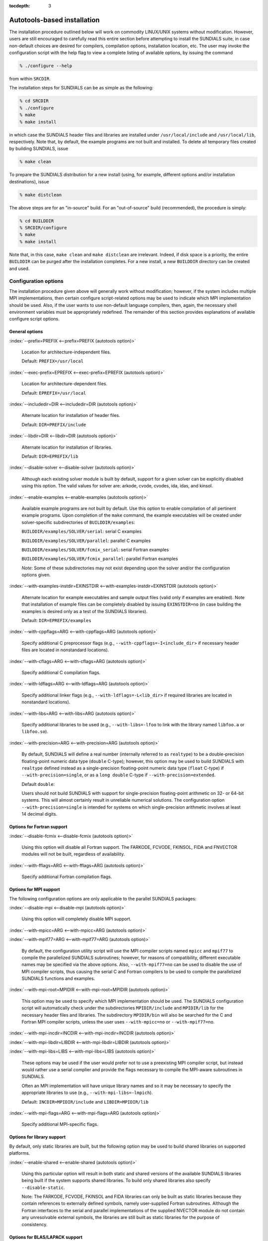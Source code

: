 :tocdepth: 3


.. _Installation.Autotools:

Autotools-based installation
=========================================

The installation procedure outlined below will work on commodity
LINUX/UNIX systems without modification.  However, users are still
encouraged to carefully read this entire section before attempting to
install the SUNDIALS suite, in case non-default choices are desired
for compilers, compilation options, installation location, etc. The
user may invoke the configuration script with the help flag to view a
complete listing of available options, by issuing the command 

.. code-block:: bash

   % ./configure --help

from within ``SRCDIR``.

The installation steps for SUNDIALS can be as simple as the following:

.. code-block:: bash

   % cd SRCDIR
   % ./configure
   % make
   % make install

in which case the SUNDIALS header files and libraries are installed
under ``/usr/local/include`` and ``/usr/local/lib``,
respectively. Note that, by default, the example programs are not
built and installed.  To delete all temporary files created by
building SUNDIALS, issue 

.. code-block:: bash

   % make clean

To prepare the SUNDIALS distribution for a new install (using, for
example, different options and/or installation destinations), issue 

.. code-block:: bash

   % make distclean

The above steps are for an "in-source" build. For an "out-of-source"
build (recommended), the procedure is simply:

.. code-block:: bash

   % cd BUILDDIR
   % SRCDIR/configure
   % make
   % make install

Note that, in this case, ``make clean`` and ``make distclean`` are
irrelevant. Indeed, if disk space is a priority, the entire ``BUILDDIR``
can be purged after the installation completes. For a new install, a
new ``BUILDDIR`` directory can be created and used.




Configuration options
------------------------------

The installation procedure given above will generally work without
modification; however, if the system includes multiple MPI
implementations, then certain configure script-related options may be
used to indicate which MPI implementation should be used. Also, if the
user wants to use non-default language compilers, then, again, the
necessary shell environment variables must be appropriately
redefined. The remainder of this section provides explanations of
available configure script options. 


General options
^^^^^^^^^^^^^^^^^^^^^^^^^

:index:`--prefix=PREFIX <--prefix=PREFIX (autotools option)>`

   Location for architecture-independent files.

   Default: ``PREFIX=/usr/local``

:index:`--exec-prefix=EPREFIX <--exec-prefix=EPREFIX (autotools option)>`

   Location for architecture-dependent files.

   Default: ``EPREFIX=/usr/local``

:index:`--includedir=DIR <--includedir=DIR (autotools option)>`

   Alternate location for installation of header files. 

   Default: ``DIR=PREFIX/include``

:index:`--libdir=DIR <--libdir=DIR (autotools option)>`

   Alternate location for installation of libraries.

   Default: ``DIR=EPREFIX/lib``

:index:`--disable-solver <--disable-solver (autotools option)>`

   Although each existing solver module is built 
   by default, support for a given solver can be explicitly disabled
   using this option. The valid values for solver are: arkode, cvode,
   cvodes, ida, idas, and kinsol.

:index:`--enable-examples <--enable-examples (autotools option)>`
 
   Available example programs are not built by 
   default. Use this option to enable compilation of all pertinent
   example programs. Upon completion of the ``make`` command, the
   example executables will be created under solver-specific
   subdirectories of ``BUILDDIR/examples``: 

   ``BUILDDIR/examples/SOLVER/serial``: serial C examples

   ``BUILDDIR/examples/SOLVER/parallel``: parallel C examples

   ``BUILDDIR/examples/SOLVER/fcmix_serial``: serial Fortran examples

   ``BUILDDIR/examples/SOLVER/fcmix_parallel``: parallel Fortran
   examples

   `Note`: Some of these subdirectories may not exist depending upon
   the solver and/or the configuration options given. 

:index:`--with-examples-instdir=EXINSTDIR <--with-examples-instdir=EXINSTDIR (autotools option)>`
 
   Alternate location for example
   executables and sample output files (valid only if examples are
   enabled). Note that installation of example files can be completely
   disabled by issuing ``EXINSTDIR=no`` (in case building the examples
   is desired only as a test of the SUNDIALS libraries). 

   Default: ``DIR=EPREFIX/examples``

:index:`--with-cppflags=ARG <--with-cppflags=ARG (autotools option)>`

   Specify additional C preprocessor flags (e.g.,
   ``--with-cppflags=-I<include_dir``> if necessary header files are
   located in nonstandard locations). 

:index:`--with-cflags=ARG <--with-cflags=ARG (autotools option)>`

   Specify additional C compilation flags.

:index:`--with-ldflags=ARG <--with-ldflags=ARG (autotools option)>`

   Specify additional linker flags (e.g., 
   ``--with-ldflags=-L<lib_dir>`` if required libraries are located in
   nonstandard locations). 

:index:`--with-libs=ARG <--with-libs=ARG (autotools option)>`

   Specify additional libraries to be used (e.g.,
   ``--with-libs=-lfoo`` to link with the library named ``libfoo.a`` or
   ``libfoo.so``). 

:index:`--with-precision=ARG <--with-precision=ARG (autotools option)>`

   By default, SUNDIALS will define a real number
   (internally referred to as ``realtype``) to be a double-precision
   floating-point numeric data type (``double`` C-type); however, this
   option may be used to build SUNDIALS with ``realtype`` defined
   instead as a single-precision floating-point numeric data type
   (``float`` C-type) if ``--with-precision=single``, or as a ``long
   double`` C-type if ``--with-precision=extended``. 

   Default ``double``:

   Users should not build SUNDIALS with support for single-precision
   floating-point arithmetic on 32- or 64-bit systems.  This will
   almost certainly result in unreliable numerical solutions. The
   configuration option ``--with-precision=single`` is intended for
   systems on which single-precision arithmetic involves at least 14
   decimal digits. 


Options for Fortran support
^^^^^^^^^^^^^^^^^^^^^^^^^^^^^^^^^

:index:`--disable-fcmix <--disable-fcmix (autotools option)>`

   Using this option will disable all Fortran
   support. The FARKODE, FCVODE, FKINSOL, FIDA and FNVECTOR modules
   will not be built, regardless of availability. 

:index:`--with-fflags=ARG <--with-fflags=ARG (autotools option)>`

   Specify additional Fortran compilation flags.


Options for MPI support
^^^^^^^^^^^^^^^^^^^^^^^^^^^^^^^^^

The following configuration options are only applicable to the
parallel SUNDIALS packages: 

:index:`--disable-mpi <--disable-mpi (autotools option)>`

   Using this option will completely disable MPI support.

:index:`--with-mpicc=ARG <--with-mpicc=ARG (autotools option)>`

:index:`--with-mpif77=ARG <--with-mpif77=ARG (autotools option)>`

   By default, the configuration utility script will
   use the MPI compiler scripts named ``mpicc`` and ``mpif77`` to
   compile the parallelized SUNDIALS subroutines; however, for reasons
   of compatibility, different executable names may be specified via
   the above options. Also, ``--with-mpif77=no`` can be used to
   disable the use of MPI compiler scripts, thus causing the serial C
   and Fortran compilers to be used to compile the parallelized
   SUNDIALS functions and examples. 

:index:`--with-mpi-root=MPIDIR <--with-mpi-root=MPIDIR (autotools option)>`

   This option may be used to specify which MPI
   implementation should be used. The SUNDIALS configuration script
   will automatically check under the subdirectories ``MPIDIR/include``
   and ``MPIDIR/lib`` for the necessary header files and
   libraries. The subdirectory ``MPIDIR/bin`` will also be searched
   for the C and Fortran MPI compiler scripts, unless the user
   uses ``--with-mpicc=no`` or ``--with-mpif77=no``.

:index:`--with-mpi-incdir=INCDIR <--with-mpi-incdir=INCDIR (autotools option)>`

:index:`--with-mpi-libdir=LIBDIR <--with-mpi-libdir=LIBDIR (autotools option)>`

:index:`--with-mpi-libs=LIBS <--with-mpi-libs=LIBS (autotools option)>`

   These options may be used if the user would
   prefer not to use a preexisting MPI compiler script, but instead
   would rather use a serial complier and provide the flags necessary
   to compile the MPI-aware subroutines in SUNDIALS.

   Often an MPI implementation will have unique library names and so
   it may be necessary to specify the appropriate libraries to use
   (e.g., ``--with-mpi-libs=-lmpich``). 

   Default: ``INCDIR=MPIDIR/include`` and ``LIBDIR=MPIDIR/lib``

:index:`--with-mpi-flags=ARG <--with-mpi-flags=ARG (autotools option)>`

   Specify additional MPI-specific flags.


Options for library support
^^^^^^^^^^^^^^^^^^^^^^^^^^^^^^^^^

By default, only static libraries are built, but the following option
may be used to build shared libraries on supported platforms.

:index:`--enable-shared <--enable-shared (autotools option)>`

   Using this particular option will result in both
   static and shared versions of the available SUNDIALS libraries
   being built if the system supports shared libraries. To build only
   shared libraries also specify ``--disable-static``.

   Note: The FARKODE, FCVODE, FKINSOL and FIDA libraries can only be
   built as static libraries because they contain references to
   externally defined symbols, namely user-supplied Fortran
   subroutines.  Although the Fortran interfaces to the serial and
   parallel implementations of the supplied NVECTOR module do not
   contain any unresolvable external symbols, the libraries are still
   built as static libraries for the purpose of consistency.


Options for BLAS/LAPACK support
^^^^^^^^^^^^^^^^^^^^^^^^^^^^^^^^^

The ``configure`` script will attempt to automatically determine the
proper libraries to be linked for support of the BLAS/LAPACK linear
solver module. If these are not found, or if BLAS and/or LAPACK
libraries are installed in a non-standard location, the following
options can be used: 

:index:`--with-blas=BLASDIR <--with-blas=BLASDIR (autotools option)>`

   Specify the BLAS library.

   Default: none

:index:`--with-lapack=LAPACKDIR <--with-lapack=LAPACKDIR (autotools option)>`

   Specify the LAPACK library.

   Default: none


Environment variables
^^^^^^^^^^^^^^^^^^^^^^^^^^^^^^^^^

The following environment variables can be locally (re)defined for use
during the configuration of SUNDIALS. See the next section for
illustrations of these. 

:index:`CC <CC (env. variable)>`

:index:`F77 <F77 (env. variable)>`

   Since the configuration script uses the first C and Fortran
   compilers found in the current executable search path, then each
   relevant shell variable (CC and F77) must be locally (re)defined in
   order to use a different compiler. For example, to use ``xcc``
   (executable name of chosen compiler) as the C language compiler,
   use ``CC=xcc`` in the ``configure`` step. 

:index:`CFLAGS <CFLAGS (env. variable)>`

:index:`FFLAGS <FFLAGS (env. variable)>`

   Use these environment variables to override the default C
   and Fortran compilation flags. 




Configuration examples
--------------------------------------

The following examples are meant to help demonstrate proper usage of
the configure options. 

To build SUNDIALS using the default C and Fortran compilers, and
default ``mpicc`` and ``mpif77`` parallel compilers, enable
compilation of examples, and install libraries, headers, and example
sources under appropriate subdirectories of
``/home/myname/sundials/``, use 

.. code-block:: bash

   % configure --prefix=/home/myname/sundials --enable-examples

To disable installation of the examples, use:

.. code-block::  bash

   % configure --prefix=/home/myname/sundials \
               --enable-examples --with-examples-instdir=no

The following example builds SUNDIALS using ``gcc`` as the serial C
compiler, ``gfortran`` as the serial Fortran compiler, the default
``mpicc`` as the parallel C compiler, the default ``mpif77`` as the
parallel Fortran compiler, and appends the ``-O3`` compilaton flag to
the list of default flags: 

.. code-block:: bash

   % configure CC=gcc F77=gfortran --with-cflags=-O3 --with-fflags=-O3 \
               --with-mpicc=mpicc --with-mpif77=mpif77

The next example again builds SUNDIALS using ``gcc`` as the serial C
compiler, but the ``--with-mpicc=no`` option explicitly disables the
use of the corresponding MPI compiler script. In addition, since the 
``--with-mpi-root`` option is given, the compilation flags 
``-I/usr/apps/mpich/1.2.4/include`` and
``-L/usr/apps/mpich/1.2.4/lib`` are passed to ``gcc`` when compiling
the MPI-enabled functions. The ``--with-mpi-libs`` option is required
so that the configure script can check if ``gcc`` can link with the 
appropriate MPI library. The ``--disable-lapack`` option explicitly
disables support for BLAS/LAPACK, while the ``--disable-fcmix``
explicitly disables building the FCMIX interfaces. Note that, because
of the last two options, no Fortran-related settings are checked for.

.. code-block:: bash

   % configure CC=gcc --with-mpicc=no \
               --with-mpi-root=/usr/apps/mpich/1.2.4 \
               --with-mpi-libs=-lmpich \
               --disable-lapack --disable-fcmix

Finally, a minimal configuration and installation of SUNDIALS in
``/home/myname/sundials/`` (serial only, no Fortran support, no
examples) can be obtained with: 

.. code-block:: bash

   % configure --prefix=/home/myname/sundials \
               --disable-mpi --disable-lapack --disable-fcmix
